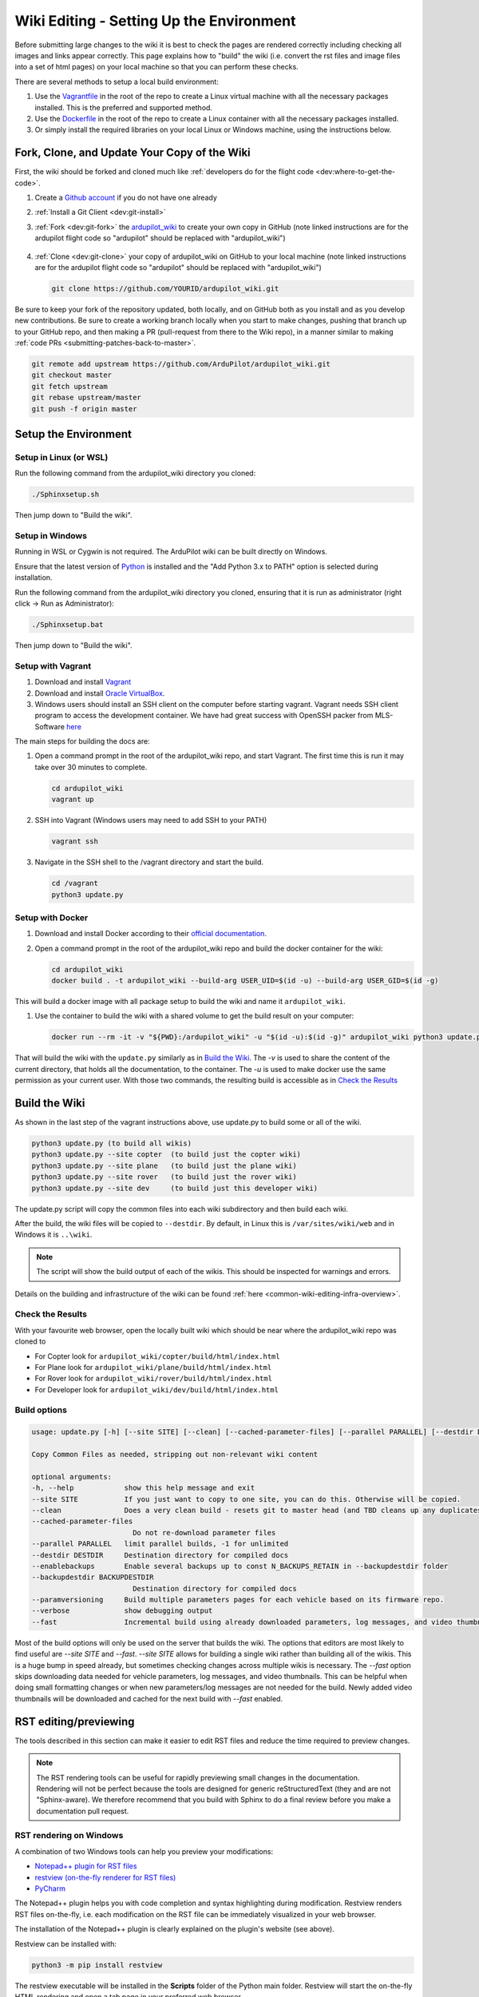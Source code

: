 .. _common-wiki-editing-setup:

=========================================
Wiki Editing - Setting Up the Environment
=========================================

.. _common_wiki_editing_guide_building_docs:

Before submitting large changes to the wiki it is best to check the pages are rendered correctly including checking all images and links appear correctly.  This page explains how to "build" the wiki (i.e. convert the rst files and image files into a set of html pages) on your local machine so that you can perform these checks.

There are several methods to setup a local build environment:

#. Use the `Vagrantfile <https://github.com/ArduPilot/ardupilot_wiki/blob/master/Vagrantfile>`__ in the root of the repo to create a Linux virtual machine with all the necessary packages installed.  This is the preferred and supported method.
#. Use the `Dockerfile <https://github.com/ArduPilot/ardupilot_wiki/blob/master/Dockerfile>`__ in the root of the repo to create a Linux container with all the necessary packages installed.
#. Or simply install the required libraries on your local Linux or Windows machine, using the instructions below. 

Fork, Clone, and Update Your Copy of the Wiki
=============================================

First, the wiki should be forked and cloned much like :ref:`developers do for the flight code <dev:where-to-get-the-code>`.

#. Create a `Github account <https://github.com/join>`__ if you do not have one already
#. :ref:`Install a Git Client <dev:git-install>`
#. :ref:`Fork <dev:git-fork>` the `ardupilot_wiki <https://github.com/ArduPilot/ardupilot_wiki>`__ to create your own copy in GitHub (note linked instructions are for the ardupilot flight code so "ardupilot" should be replaced with "ardupilot_wiki")

    .. image:: ../../../dev/source/images/APM-Git-Github-Fork-300x64.jpg

#. :ref:`Clone <dev:git-clone>` your copy of ardupilot_wiki on GitHub to your local machine (note linked instructions are for the ardupilot flight code so "ardupilot" should be replaced with "ardupilot_wiki")

   .. code-block:: bash

       git clone https://github.com/YOURID/ardupilot_wiki.git

Be sure to keep your fork of the repository updated, both locally, and on GitHub both as you install and as you develop new contributions. Be sure to create a working branch locally when you start to make changes, pushing that branch up to your GitHub repo, and then making a PR (pull-request from there to the Wiki repo), in a manner similar to making :ref:`code PRs <submitting-patches-back-to-master>`.
   
.. code-block:: bash

    git remote add upstream https://github.com/ArduPilot/ardupilot_wiki.git
    git checkout master
    git fetch upstream
    git rebase upstream/master
    git push -f origin master
       
Setup the Environment
=====================

Setup in Linux (or WSL)
-----------------------

Run the following command from the ardupilot_wiki directory you cloned:

.. code-block:: bash

    ./Sphinxsetup.sh

Then jump down to "Build the wiki".

Setup in Windows
----------------

Running in WSL or Cygwin is not required. The ArduPilot wiki can be built directly on Windows.

Ensure that the latest version of `Python <https://www.python.org/downloads/>`__ is installed and the "Add Python 3.x to PATH" option is selected during installation.

Run the following command from the ardupilot_wiki directory you cloned, ensuring that it is run as administrator (right click -> Run as Administrator):

.. code-block:: bash

    ./Sphinxsetup.bat

Then jump down to "Build the wiki".


Setup with Vagrant
------------------

#. Download and install `Vagrant <https://www.vagrantup.com/downloads.html>`__

#. Download and install `Oracle VirtualBox <https://www.virtualbox.org/wiki/Downloads>`__.

#. Windows users should install an SSH client on the computer before starting vagrant. Vagrant needs  SSH client program to access the development container. We have had great success with OpenSSH packer from MLS-Software `here <http://www.mls-software.com/opensshd.html>`__

The main steps for building the docs are:

#. Open a command prompt in the root of the ardupilot_wiki repo, and start Vagrant.  The first time this is run it may take over 30 minutes to complete.

   .. code-block:: bash

       cd ardupilot_wiki
       vagrant up

#. SSH into Vagrant (Windows users may need to add SSH to your PATH)

   .. code-block:: bash

       vagrant ssh

#. Navigate in the SSH shell to the /vagrant directory and start the build.

   .. code-block:: bash

       cd /vagrant
       python3 update.py

Setup with Docker
-----------------

#. Download and install Docker according to their `official documentation <https://docs.docker.com/install/>`__.

#. Open a command prompt in the root of the ardupilot_wiki repo and build the docker container for the wiki:

   .. code-block:: bash

       cd ardupilot_wiki
       docker build . -t ardupilot_wiki --build-arg USER_UID=$(id -u) --build-arg USER_GID=$(id -g)

This will build a docker image with all package setup to build the wiki and name it ``ardupilot_wiki``.

#. Use the container to build the wiki with a shared volume to get the build result on your computer:

   .. code-block:: bash

       docker run --rm -it -v "${PWD}:/ardupilot_wiki" -u "$(id -u):$(id -g)" ardupilot_wiki python3 update.py

That will build the wiki with the ``update.py`` similarly as in `Build the Wiki`_. The `-v` is used to share the content of the current directory, that holds all the documentation, to the container. The `-u` is used to make docker use the same permission as your current user. With those two commands, the resulting build is accessible as in `Check the Results`_

Build the Wiki
=================

As shown in the last step of the vagrant instructions above, use update.py to build some or all of the wiki.

.. code-block:: bash

    python3 update.py (to build all wikis)
    python3 update.py --site copter  (to build just the copter wiki)
    python3 update.py --site plane   (to build just the plane wiki)
    python3 update.py --site rover   (to build just the rover wiki)
    python3 update.py --site dev     (to build just this developer wiki)

The update.py script will copy the common files into each wiki subdirectory and then build each wiki.

After the build, the wiki files will be copied to ``--destdir``. By default, in Linux this is ``/var/sites/wiki/web`` and in Windows it is ``..\wiki``.

.. note:: The script will show the build output of each of the wikis. This should be inspected for warnings and errors.

Details on the building and infrastructure of the wiki can be found :ref:`here <common-wiki-editing-infra-overview>`.

Check the Results
-----------------

With your favourite web browser, open the locally built wiki which should be near where the ardupilot_wiki repo was cloned to

- For Copter look for ``ardupilot_wiki/copter/build/html/index.html``
- For Plane look for ``ardupilot_wiki/plane/build/html/index.html``
- For Rover look for ``ardupilot_wiki/rover/build/html/index.html``
- For Developer look for ``ardupilot_wiki/dev/build/html/index.html``



Build options
-------------

.. code-block:: text

    usage: update.py [-h] [--site SITE] [--clean] [--cached-parameter-files] [--parallel PARALLEL] [--destdir DESTDIR] [--enablebackups] [--backupdestdir BACKUPDESTDIR] [--paramversioning] [--verbose] [--fast]

    Copy Common Files as needed, stripping out non-relevant wiki content

    optional arguments:
    -h, --help            show this help message and exit
    --site SITE           If you just want to copy to one site, you can do this. Otherwise will be copied.
    --clean               Does a very clean build - resets git to master head (and TBD cleans up any duplicates in the output).
    --cached-parameter-files
                            Do not re-download parameter files
    --parallel PARALLEL   limit parallel builds, -1 for unlimited
    --destdir DESTDIR     Destination directory for compiled docs
    --enablebackups       Enable several backups up to const N_BACKUPS_RETAIN in --backupdestdir folder
    --backupdestdir BACKUPDESTDIR
                            Destination directory for compiled docs
    --paramversioning     Build multiple parameters pages for each vehicle based on its firmware repo.
    --verbose             show debugging output
    --fast                Incremental build using already downloaded parameters, log messages, and video thumbnails rather than cleaning before build.

Most of the build options will only be used on the server that builds the wiki. The options that editors are most likely to find useful are `--site SITE` and `--fast`. `--site SITE` allows for building a single wiki rather than building all of the wikis. This is a huge bump in speed already, but sometimes checking changes across multiple wikis is necessary. The `--fast` option skips downloading data needed for vehicle parameters, log messages, and video thumbnails. This can be helpful when doing small formatting changes or when new parameters/log messages are not needed for the build. Newly added video thumbnails will be downloaded and cached for the next build with `--fast` enabled.

RST editing/previewing
======================

The tools described in this section can make it easier to edit RST files and reduce the time required to preview changes.

.. note:: The RST rendering tools can be useful for rapidly previewing small changes in the documentation. Rendering will not be perfect because the tools are designed for generic reStructuredText (they and are not "Sphinx-aware). We therefore recommend that you build with Sphinx to do a final review before you make a documentation pull request. 

RST rendering on Windows
------------------------

A combination of two Windows tools can help you preview your modifications:
  	
* `Notepad++ plugin for RST files <https://github.com/steenhulthin/reStructuredText_NPP>`__
* `restview (on-the-fly renderer for RST files) <https://mg.pov.lt/restview/>`__
* `PyCharm <https://www.jetbrains.com/pycharm/>`__

The Notepad++ plugin helps you with code completion and syntax highlighting during modification.
Restview renders RST files on-the-fly, i.e. each modification on the RST file can be immediately
visualized in your web browser. 

The installation of the Notepad++ plugin is clearly explained on the plugin's website (see above).

Restview can be installed with:

.. code-block:: bat
	
	python3 -m pip install restview
		
The restview executable will be installed in the **Scripts** folder of the Python main folder.
Restview will start the on-the-fly HTML rendering and open a tab page in your preferred web browser.

Example:

If you are in the root folder of your local Wiki repository:

.. code-block:: bat
	
	start \python-folder\Scripts\restview common\source\docs\common-wiki_editing_guide.rst	
	
RST rendering on Linux
----------------------

* `ReText <https://github.com/retext-project/retext>`__ is a Linux tool that provides syntax highlighting and basic on-the-fly rendering in a single application.


.. note:: Although the tool is Python based, don't try it on Windows as it is very prone to crashes (this is also stated by the website).

* `PyCharm <https://www.jetbrains.com/pycharm/>`__



[copywiki destination="copter,plane,rover,blimp,planner,planner2,antennatracker,dev,ardupilot,mavproxy"]
